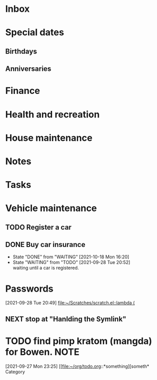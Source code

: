 #+FILETAGS: PERSONAL
* Inbox
* Special dates
:PROPERTIES:
:CATEGORY: Spacial Date
:END:
** Birthdays
** Anniversaries
* Finance
:PROPERTIES:
:CATEGORY: Finance
:END:
* Health and recreation
:PROPERTIES:
:CATEGORY: Health
:END:
* House maintenance
:PROPERTIES:
:CATEGORY: Note
:END:
* Notes
:PROPERTIES:
:CATEGORY: Note
:END:
* Tasks
:PROPERTIES:
:CATEGORY: Task
:END:
* Vehicle maintenance
:PROPERTIES:
:CATEGORY: Vehicle
:END:
** TODO Register a car
SCHEDULED: <2021-10-04 Mon>
** DONE Buy car insurance
- State "DONE"       from "WAITING"    [2021-10-18 Mon 16:20]
- State "WAITING"    from "TODO"       [2021-09-28 Tue 20:52] \\
  waiting until a car is registered.
* Passwords
:PROPERTIES:
:CATEGORY: Password
* Organization
* TODO Reading Writing GNU Emacs Extensions
:LOGBOOK:
CLOCK: [2021-09-28 Tue 20:49]--[2021-09-28 Tue 20:50] =>  0:01
:END:
[2021-09-28 Tue 20:49]
[[file:~/Scratches/scratch.el::lambda (]]
** NEXT stop at "Hanlding the Symlink"
* TODO find pimp kratom (mangda) for Bowen. :NOTE:
:LOGBOOK:
CLOCK: [2021-09-27 Mon 23:25]--[2021-09-27 Mon 23:31] =>  0:06
:END:
[2021-09-27 Mon 23:25]
[[file:~/org/todo.org::*something][someth* Category

